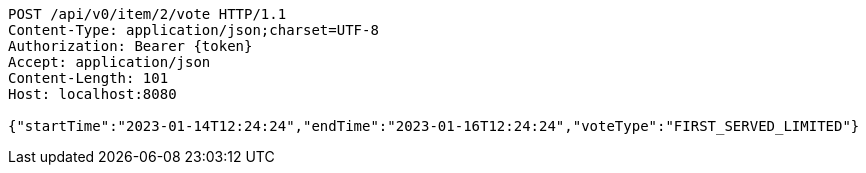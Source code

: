 [source,http,options="nowrap"]
----
POST /api/v0/item/2/vote HTTP/1.1
Content-Type: application/json;charset=UTF-8
Authorization: Bearer {token}
Accept: application/json
Content-Length: 101
Host: localhost:8080

{"startTime":"2023-01-14T12:24:24","endTime":"2023-01-16T12:24:24","voteType":"FIRST_SERVED_LIMITED"}
----